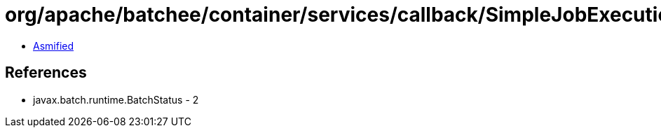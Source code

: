 = org/apache/batchee/container/services/callback/SimpleJobExecutionCallbackService.class

 - link:SimpleJobExecutionCallbackService-asmified.java[Asmified]

== References

 - javax.batch.runtime.BatchStatus - 2
